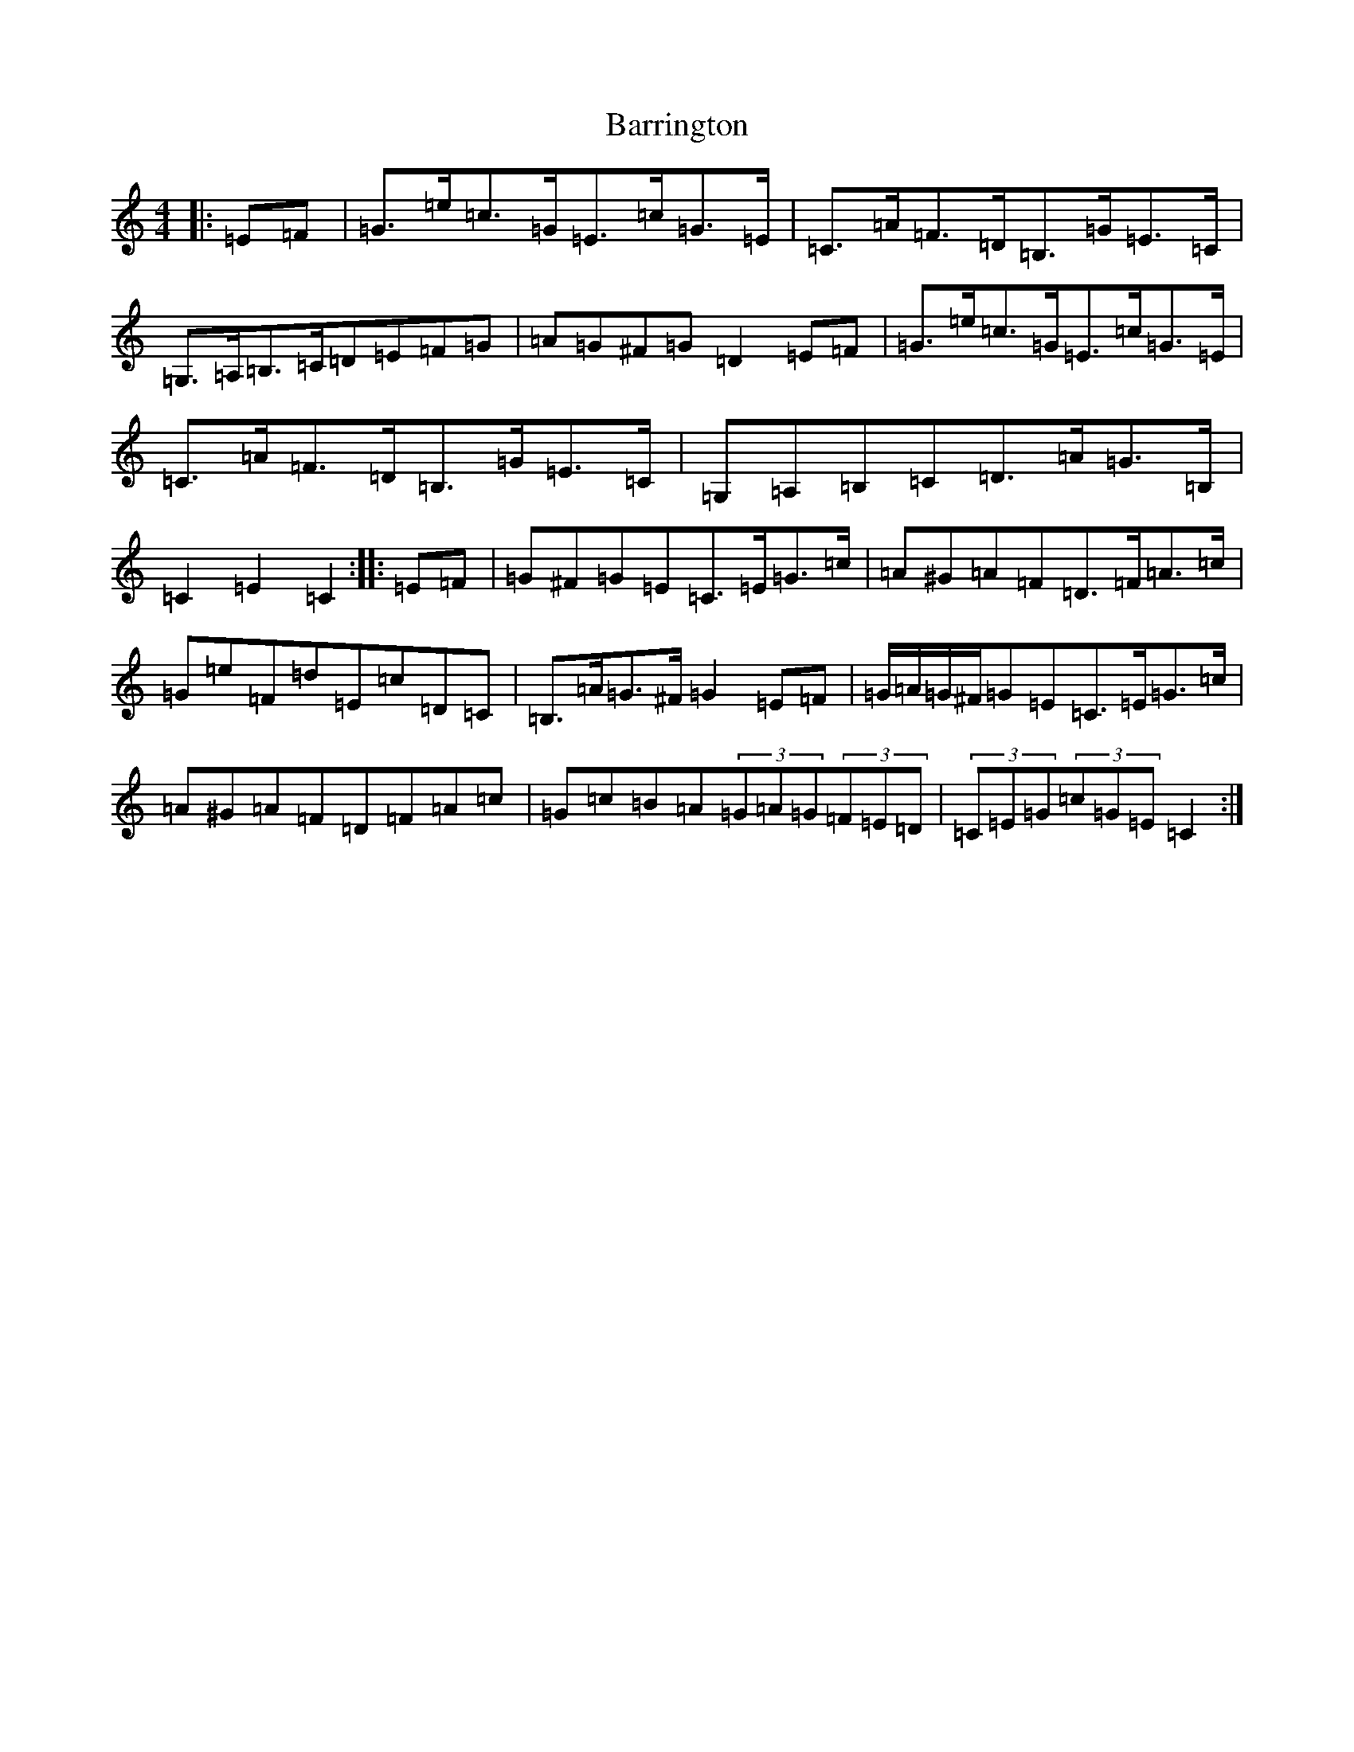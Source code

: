 X: 1500
T: Barrington
S: https://thesession.org/tunes/12207#setting12207
R: hornpipe
M:4/4
L:1/8
K: C Major
|:=E=F|=G>=e=c>=G=E>=c=G>=E|=C>=A=F>=D=B,>=G=E>=C|=G,>=A,=B,>=C=D=E=F=G|=A=G^F=G=D2=E=F|=G>=e=c>=G=E>=c=G>=E|=C>=A=F>=D=B,>=G=E>=C|=G,=A,=B,=C=D>=A=G>=B,|=C2=E2=C2:||:=E=F|=G^F=G=E=C>=E=G>=c|=A^G=A=F=D>=F=A>=c|=G=e=F=d=E=c=D=C|=B,>=A=G>^F=G2=E=F|=G/2=A/2=G/2^F/2=G=E=C>=E=G>=c|=A^G=A=F=D=F=A=c|=G=c=B=A(3=G=A=G(3=F=E=D|(3=C=E=G(3=c=G=E=C2:|